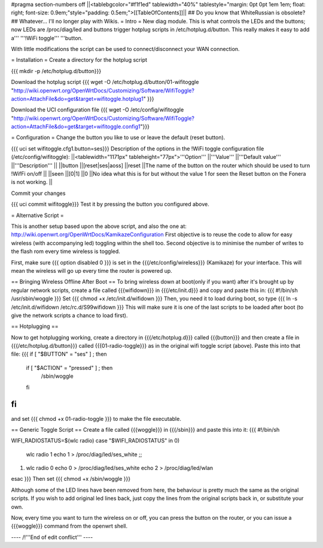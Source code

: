 #pragma section-numbers off
||<tablebgcolor="#f1f1ed" tablewidth="40%" tablestyle="margin: 0pt 0pt 1em 1em; float: right; font-size: 0.9em;"style="padding: 0.5em;">[[TableOfContents]]||
## Do you know that WhiteRussian is obsolete?
## Whatever... I'll no longer play with Wikis.
= Intro =
New diag module. This is what controls the LEDs and the buttons; now LEDs are /proc/diag/led and buttons trigger hotplug scripts in /etc/hotplug.d/button. This really makes it easy to add a''' '''!WiFi toggle''' '''button.

With little modifications the script can be used to connect/disconnect your WAN connection.

= Installation =
Create a directory for the hotplug script

{{{
mkdir -p /etc/hotplug.d/button}}}

Download the hotplug script
{{{
wget -O /etc/hotplug.d/button/01-wifitoggle "http://wiki.openwrt.org/OpenWrtDocs/Customizing/Software/WifiToggle?action=AttachFile&do=get&target=wifitoggle.hotplug1"
}}}

Download the UCI configuration file
{{{
wget -O /etc/config/wifitoggle "http://wiki.openwrt.org/OpenWrtDocs/Customizing/Software/WifiToggle?action=AttachFile&do=get&target=wifitoggle.config1"}}}

= Configuration =
Change the button you like to use or leave the default (reset button).

{{{
uci set wifitoggle.cfg1.button=ses}}}
Description of the options in the !WiFi toggle configuration file (/etc/config/wifitoggle):
||<tablewidth="1171px" tableheight="77px">'''Option''' ||'''Value''' ||'''Default value''' ||'''Description''' ||
||button ||[reset|ses|aoss] ||reset ||The name of the button on the router which should be used to turn !WifFi on/off ||
||seen ||[0|1] ||0 ||No idea what this is for but without the value 1 for seen the Reset button on the Fonera is not working. ||

Commit your changes

{{{
uci commit wifitoggle}}}
Test it by pressing the button you configured above.


= Alternative Script =

This is another setup based upon the above script, and also the one at: http://wiki.openwrt.org/OpenWrtDocs/KamikazeConfiguration
First objective is to reuse the code to allow for easy wireless (with accompanying led) toggling within the shell too.  Second objective is to minimise the number of writes to the flash rom every time wireless is toggled.

First, make sure
{{{ option disabled 0 }}}
is set in the {{{/etc/config/wireless}}} (Kamikaze) for your interface.  This will mean the wireless will go up every time the router is powered up.  

== Bringing Wireless Offline After Boot ==
To bring wireless down at boot(only if you want) after it's brought up by regular network scripts, create a file called {{{wifidown}}} in {{{/etc/init.d}}} and copy and paste this in:
{{{ #!/bin/sh
/usr/sbin/woggle
}}}
Set {{{ chmod +x /etc/init.d/wifidown }}}
Then, you need it to load during boot, so type
{{{ ln -s /etc/init.d/wifidown /etc/rc.d/S99wifidown }}}
This will make sure it is one of the last scripts to be loaded after boot (to give the network scripts a chance to load first).

== Hotplugging ==

Now to get hotplugging working, create a directory in {{{/etc/hotplug.d}}} called {{{button}}} and then create a file in {{{/etc/hotplug.d/button}}} called {{{01-radio-toggle}}} as in the original wifi toggle script (above).  Paste this into that file:
{{{
if [ "$BUTTON" = "ses" ] ; then
        if [ "$ACTION" = "pressed" ] ; then
                /sbin/woggle
        fi
fi
}}}
and set {{{ chmod +x 01-radio-toggle }}} to make the file executable.

== Generic Toggle Script ==
Create a file called {{{woggle}}} in {{{/sbin}}} and paste this into it:
{{{
#!/bin/sh

WIFI_RADIOSTATUS=$(wlc radio)
case "$WIFI_RADIOSTATUS" in
0)
        wlc radio 1
        echo 1 > /proc/diag/led/ses_white ;;
1)
        wlc radio 0
        echo 0 > /proc/diag/led/ses_white
        echo 2 > /proc/diag/led/wlan
esac
}}}
Then set {{{ chmod +x /sbin/woggle }}}

Although some of the LED lines have been removed from here, the behaviour is pretty much the same as the original scripts.  If you wish to add original led lines back, just copy the lines from the original scripts back in, or substitute your own.

Now, every time you want to turn the wireless on or off, you can press the button on the router, or you can issue a {{{woggle}}} command from the openwrt shell.

---- /!\ '''End of edit conflict''' ----
